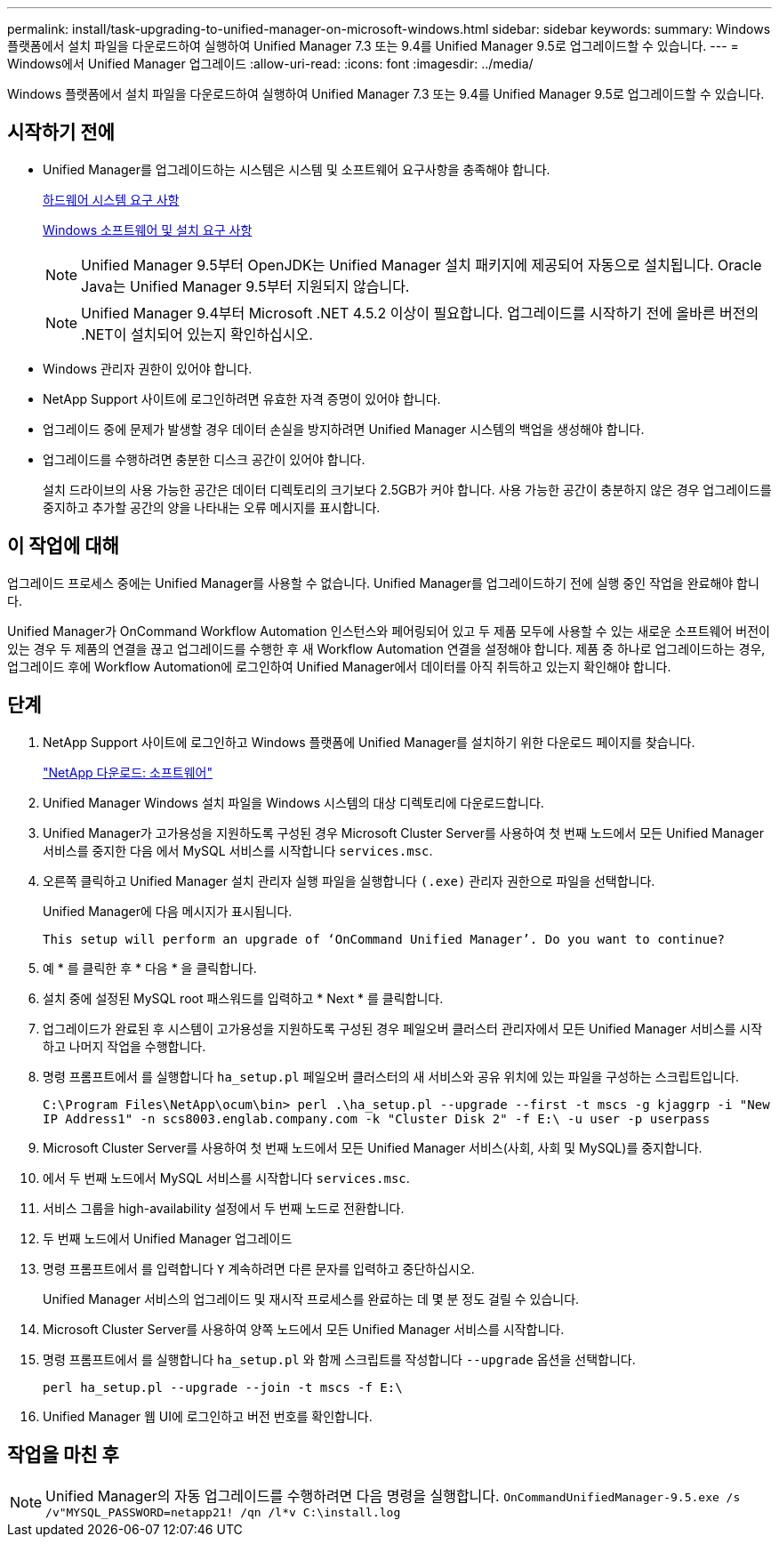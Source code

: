 ---
permalink: install/task-upgrading-to-unified-manager-on-microsoft-windows.html 
sidebar: sidebar 
keywords:  
summary: Windows 플랫폼에서 설치 파일을 다운로드하여 실행하여 Unified Manager 7.3 또는 9.4를 Unified Manager 9.5로 업그레이드할 수 있습니다. 
---
= Windows에서 Unified Manager 업그레이드
:allow-uri-read: 
:icons: font
:imagesdir: ../media/


[role="lead"]
Windows 플랫폼에서 설치 파일을 다운로드하여 실행하여 Unified Manager 7.3 또는 9.4를 Unified Manager 9.5로 업그레이드할 수 있습니다.



== 시작하기 전에

* Unified Manager를 업그레이드하는 시스템은 시스템 및 소프트웨어 요구사항을 충족해야 합니다.
+
xref:concept-virtual-infrastructure-or-hardware-system-requirements.adoc[하드웨어 시스템 요구 사항]

+
xref:reference-windows-software-and-installation-requirements.adoc[Windows 소프트웨어 및 설치 요구 사항]

+
[NOTE]
====
Unified Manager 9.5부터 OpenJDK는 Unified Manager 설치 패키지에 제공되어 자동으로 설치됩니다. Oracle Java는 Unified Manager 9.5부터 지원되지 않습니다.

====
+
[NOTE]
====
Unified Manager 9.4부터 Microsoft .NET 4.5.2 이상이 필요합니다. 업그레이드를 시작하기 전에 올바른 버전의 .NET이 설치되어 있는지 확인하십시오.

====
* Windows 관리자 권한이 있어야 합니다.
* NetApp Support 사이트에 로그인하려면 유효한 자격 증명이 있어야 합니다.
* 업그레이드 중에 문제가 발생할 경우 데이터 손실을 방지하려면 Unified Manager 시스템의 백업을 생성해야 합니다.
* 업그레이드를 수행하려면 충분한 디스크 공간이 있어야 합니다.
+
설치 드라이브의 사용 가능한 공간은 데이터 디렉토리의 크기보다 2.5GB가 커야 합니다. 사용 가능한 공간이 충분하지 않은 경우 업그레이드를 중지하고 추가할 공간의 양을 나타내는 오류 메시지를 표시합니다.





== 이 작업에 대해

업그레이드 프로세스 중에는 Unified Manager를 사용할 수 없습니다. Unified Manager를 업그레이드하기 전에 실행 중인 작업을 완료해야 합니다.

Unified Manager가 OnCommand Workflow Automation 인스턴스와 페어링되어 있고 두 제품 모두에 사용할 수 있는 새로운 소프트웨어 버전이 있는 경우 두 제품의 연결을 끊고 업그레이드를 수행한 후 새 Workflow Automation 연결을 설정해야 합니다. 제품 중 하나로 업그레이드하는 경우, 업그레이드 후에 Workflow Automation에 로그인하여 Unified Manager에서 데이터를 아직 취득하고 있는지 확인해야 합니다.



== 단계

. NetApp Support 사이트에 로그인하고 Windows 플랫폼에 Unified Manager를 설치하기 위한 다운로드 페이지를 찾습니다.
+
http://mysupport.netapp.com/NOW/cgi-bin/software["NetApp 다운로드: 소프트웨어"]

. Unified Manager Windows 설치 파일을 Windows 시스템의 대상 디렉토리에 다운로드합니다.
. Unified Manager가 고가용성을 지원하도록 구성된 경우 Microsoft Cluster Server를 사용하여 첫 번째 노드에서 모든 Unified Manager 서비스를 중지한 다음 에서 MySQL 서비스를 시작합니다 `services.msc`.
. 오른쪽 클릭하고 Unified Manager 설치 관리자 실행 파일을 실행합니다 `(.exe)` 관리자 권한으로 파일을 선택합니다.
+
Unified Manager에 다음 메시지가 표시됩니다.

+
[listing]
----
This setup will perform an upgrade of ‘OnCommand Unified Manager’. Do you want to continue?
----
. 예 * 를 클릭한 후 * 다음 * 을 클릭합니다.
. 설치 중에 설정된 MySQL root 패스워드를 입력하고 * Next * 를 클릭합니다.
. 업그레이드가 완료된 후 시스템이 고가용성을 지원하도록 구성된 경우 페일오버 클러스터 관리자에서 모든 Unified Manager 서비스를 시작하고 나머지 작업을 수행합니다.
. 명령 프롬프트에서 를 실행합니다 `ha_setup.pl` 페일오버 클러스터의 새 서비스와 공유 위치에 있는 파일을 구성하는 스크립트입니다.
+
`C:\Program Files\NetApp\ocum\bin> perl .\ha_setup.pl --upgrade --first -t mscs -g kjaggrp -i "New IP Address1" -n scs8003.englab.company.com -k "Cluster Disk 2" -f E:\ -u user -p userpass`

. Microsoft Cluster Server를 사용하여 첫 번째 노드에서 모든 Unified Manager 서비스(사회, 사회 및 MySQL)를 중지합니다.
. 에서 두 번째 노드에서 MySQL 서비스를 시작합니다 `services.msc`.
. 서비스 그룹을 high-availability 설정에서 두 번째 노드로 전환합니다.
. 두 번째 노드에서 Unified Manager 업그레이드
. 명령 프롬프트에서 를 입력합니다 `Y` 계속하려면 다른 문자를 입력하고 중단하십시오.
+
Unified Manager 서비스의 업그레이드 및 재시작 프로세스를 완료하는 데 몇 분 정도 걸릴 수 있습니다.

. Microsoft Cluster Server를 사용하여 양쪽 노드에서 모든 Unified Manager 서비스를 시작합니다.
. 명령 프롬프트에서 를 실행합니다 `ha_setup.pl` 와 함께 스크립트를 작성합니다 `--upgrade` 옵션을 선택합니다.
+
`perl ha_setup.pl --upgrade --join -t mscs -f E:\`

. Unified Manager 웹 UI에 로그인하고 버전 번호를 확인합니다.




== 작업을 마친 후

[NOTE]
====
Unified Manager의 자동 업그레이드를 수행하려면 다음 명령을 실행합니다. `OnCommandUnifiedManager-9.5.exe /s /v"MYSQL_PASSWORD=netapp21! /qn /l*v C:\install.log`

====